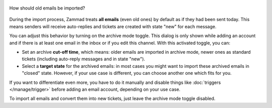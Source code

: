
.. figure:: /images/channels/email/account-setup-archive-import.png
   :alt: Archive Mode dialog during email account setup
   :align: center
   :width: 50%

   How should old emails be imported?

During the import process, Zammad treats **all emails** (even old ones)
by default as if they had been sent today. This means senders will receive
auto-replies and tickets are created with state "new" for each message.

You can adjust this behavior by turning on the archive mode toggle. This dialog
is only shown while adding an account and if there is at least one email in the
inbox or if you edit this channel. With this activated toggle, you can:

- Set an archive **cut-off time**, which means: older emails are imported in
  archive mode, newer ones as standard tickets (including auto-reply messages
  and in state "new").
- Select a **target state** for the archived emails: in most cases you might
  want to import these archived emails in "closed" state. However, if your
  use case is different, you can choose another one which fits for you.

If you want to differentiate even more, you have to do it manually and
disable things like :doc:`triggers </manage/trigger>` before adding an email
account, depending on your use case.

To import all emails and convert them into new tickets, just leave the
archive mode toggle disabled.
